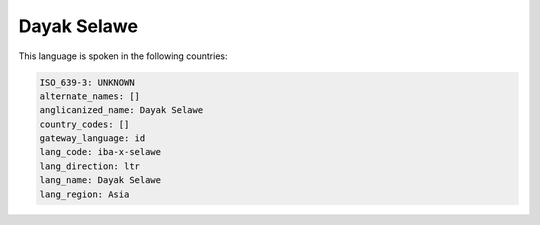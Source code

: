 .. _iba-x-selawe:

Dayak Selawe
============

This language is spoken in the following countries:


.. code-block:: yaml

    ISO_639-3: UNKNOWN
    alternate_names: []
    anglicanized_name: Dayak Selawe
    country_codes: []
    gateway_language: id
    lang_code: iba-x-selawe
    lang_direction: ltr
    lang_name: Dayak Selawe
    lang_region: Asia
    
